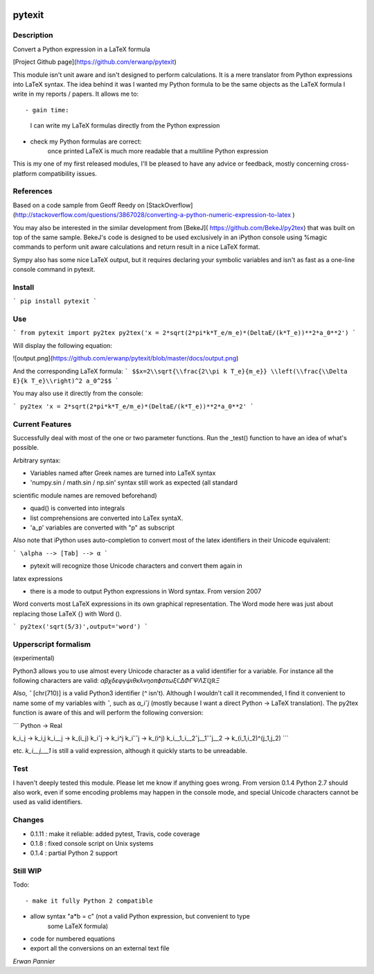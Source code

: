 
.. image:: https://img.shields.io/pypi/v/pytexit.svg
    :target: https://pypi.python.org/pypi/pytexit
    :alt: PyPI

=======
pytexit
=======

Description
-----------

Convert a Python expression in a LaTeX formula

[Project Github page](https://github.com/erwanp/pytexit)

This module isn't unit aware and isn't designed to perform calculations. It is 
a mere translator from Python expressions into LaTeX syntax. The idea behind it
was I wanted my Python formula to be the same objects as the LaTeX formula I 
write in my reports / papers. It allows me to::

- gain time: 
    I can write my LaTeX formulas directly from the Python expression
    
- check my Python formulas are correct:
    once printed LaTeX is much more readable that a multiline Python expression

This is my one of my first released modules, I'll be pleased to have any advice or 
feedback, mostly concerning cross-platform compatibility issues.

References
----------

Based on a code sample from Geoff Reedy on [StackOverflow](http://stackoverflow.com/questions/3867028/converting-a-python-numeric-expression-to-latex
)

You may also be interested in the similar development from [BekeJ](
https://github.com/BekeJ/py2tex) that was built
on top of the same sample. 
BekeJ's code is designed to be used exclusively in an iPython console using 
%magic commands to perform unit aware calculations and return result in a nice
LaTeX format. 

Sympy also has some nice LaTeX output, but it requires declaring your symbolic
variables and isn't as fast as a one-line console command in pytexit.

Install
-------

```
pip install pytexit
```
    
Use
---

```
from pytexit import py2tex
py2tex('x = 2*sqrt(2*pi*k*T_e/m_e)*(DeltaE/(k*T_e))**2*a_0**2')
```

Will display the following equation:

![output.png](https://github.com/erwanp/pytexit/blob/master/docs/output.png)

And the corresponding LaTeX formula:
```
$$x=2\\sqrt{\\frac{2\\pi k T_e}{m_e}} \\left(\\frac{\\Delta E}{k T_e}\\right)^2 a_0^2$$
```

You may also use it directly from the console:

```
py2tex 'x = 2*sqrt(2*pi*k*T_e/m_e)*(DeltaE/(k*T_e))**2*a_0**2'
```

Current Features
----------------

Successfully deal with most of the one or two parameter functions. Run the 
_test() function to have an idea of what's possible. 

Arbitrary syntax:

- Variables named after Greek names are turned into LaTeX syntax

- 'numpy.sin / math.sin / np.sin' syntax still work as expected (all standard 
scientific module names are removed beforehand)

- quad() is converted into integrals

- list comprehensions are converted into LaTex syntaX. 

- 'a_p' variables are converted with "p" as subscript

Also note that iPython uses auto-completion to convert most of the latex 
identifiers in their Unicode equivalent:

```
\alpha --> [Tab] --> α
```
    
- pytexit will recognize those Unicode characters and convert them again in 
latex expressions

- there is a mode to output Python expressions in Word syntax. From version 2007
Word converts most LaTeX expressions in its own graphical representation. The 
Word mode here was just about replacing those LaTeX {} with Word ().

```    
py2tex('sqrt(5/3)',output='word')
```

Upperscript formalism
---------------------

(experimental)

Python3 allows you to use almost every Unicode character as a valid identifier
for a variable. For instance all the following characters are valid: 
`αβχδεφγψιθκλνηοπϕστωξℂΔΦΓΨΛΣℚℝΞ`

Also, `ˆ` [chr(710)] is a valid Python3 identifier (`^` isn't). Although I 
wouldn't call it recommended, I find it convenient to name some of my variables 
with `ˆ`, such as `α_iˆj` (mostly because I want a direct Python -> LaTeX 
translation). The py2tex function is aware of this and will perform the 
following conversion:

```
Python -> Real

k_i_j  -> k_i,j
k_i__j -> k_(i_j) 
k_iˆj -> k_i^j
k_iˆˆj -> k_(i^j)
k_i__1_i__2ˆj__1ˆˆj__2 -> k_(i_1,i_2)^(j_1,j_2)
```
    
etc. `k_i__j___1` is still a valid expression, although it quickly starts to be 
unreadable.


Test
----

I haven't deeply tested this module. Please let me know if anything goes wrong.
From version 0.1.4 Python 2.7 should also work, even if some encoding problems
may happen in the console mode, and special Unicode characters cannot be used
as valid identifiers. 


Changes
-------

- 0.1.11 : make it reliable: added pytest, Travis, code coverage

- 0.1.8 : fixed console script on Unix systems

- 0.1.4 : partial Python 2 support


Still WIP
---------

Todo::

- make it fully Python 2 compatible

- allow syntax "a*b = c" (not a valid Python expression, but convenient to type
    some LaTeX formula)
    
- code for numbered equations

- export all the conversions on an external text file 
    
*Erwan Pannier*
